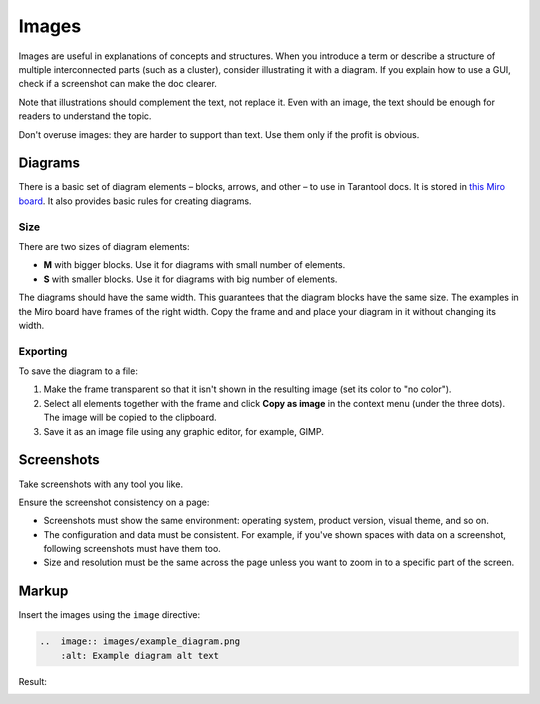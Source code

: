 Images
======

Images are useful in explanations of concepts and structures.
When you introduce a term or describe a structure of multiple interconnected parts
(such as a cluster), consider illustrating it with a diagram. If you explain how to
use a GUI, check if a screenshot can make the doc clearer.

Note that illustrations should complement the text, not replace it. Even with an image,
the text should be enough for readers to understand the topic.

Don't overuse images: they are harder to support than text. Use them only if the profit
is obvious.

Diagrams
--------

There is a basic set of diagram elements – blocks, arrows, and other – to use in Tarantool docs.
It is stored in `this Miro board <https://miro.com/app/board/uXjVPbCIj_g=/>`_. It also provides
basic rules for creating diagrams.

Size
~~~~

There are two sizes of diagram elements:

*   **M** with bigger blocks. Use it for diagrams with small number of elements.
*   **S** with smaller blocks. Use it for diagrams with big number of elements.

The diagrams should have the same width. This guarantees that the diagram blocks have the same
size. The examples in the Miro board have frames of the right width. Copy the frame and and place your
diagram in it without changing its width.

Exporting
~~~~~~~~~

To save the diagram to a file:

#.  Make the frame transparent so that it isn't shown in the resulting image (set its color
    to "no color").

#.  Select all elements together with the frame and click **Copy as image**
    in the context menu (under the three dots). The image will
    be copied to the clipboard.

#.  Save it as an image file using any graphic editor, for example, GIMP.


Screenshots
-----------

Take screenshots with any tool you like.

Ensure the screenshot consistency on a page:

*   Screenshots must show the same environment: operating system, product version,
    visual theme, and so on.

*   The configuration and data must be consistent. For example, if you've shown spaces
    with data on a screenshot, following screenshots must have them too.

*   Size and resolution must be the same across the page unless you want to zoom in to
    a specific part of the screen.

Markup
------

Insert the images using the ``image`` directive:

..  code-block:: rst

    ..  image:: images/example_diagram.png
        :alt: Example diagram alt text

Result:

..  image:: images/example_diagram.png
    :alt: Example diagram alt text